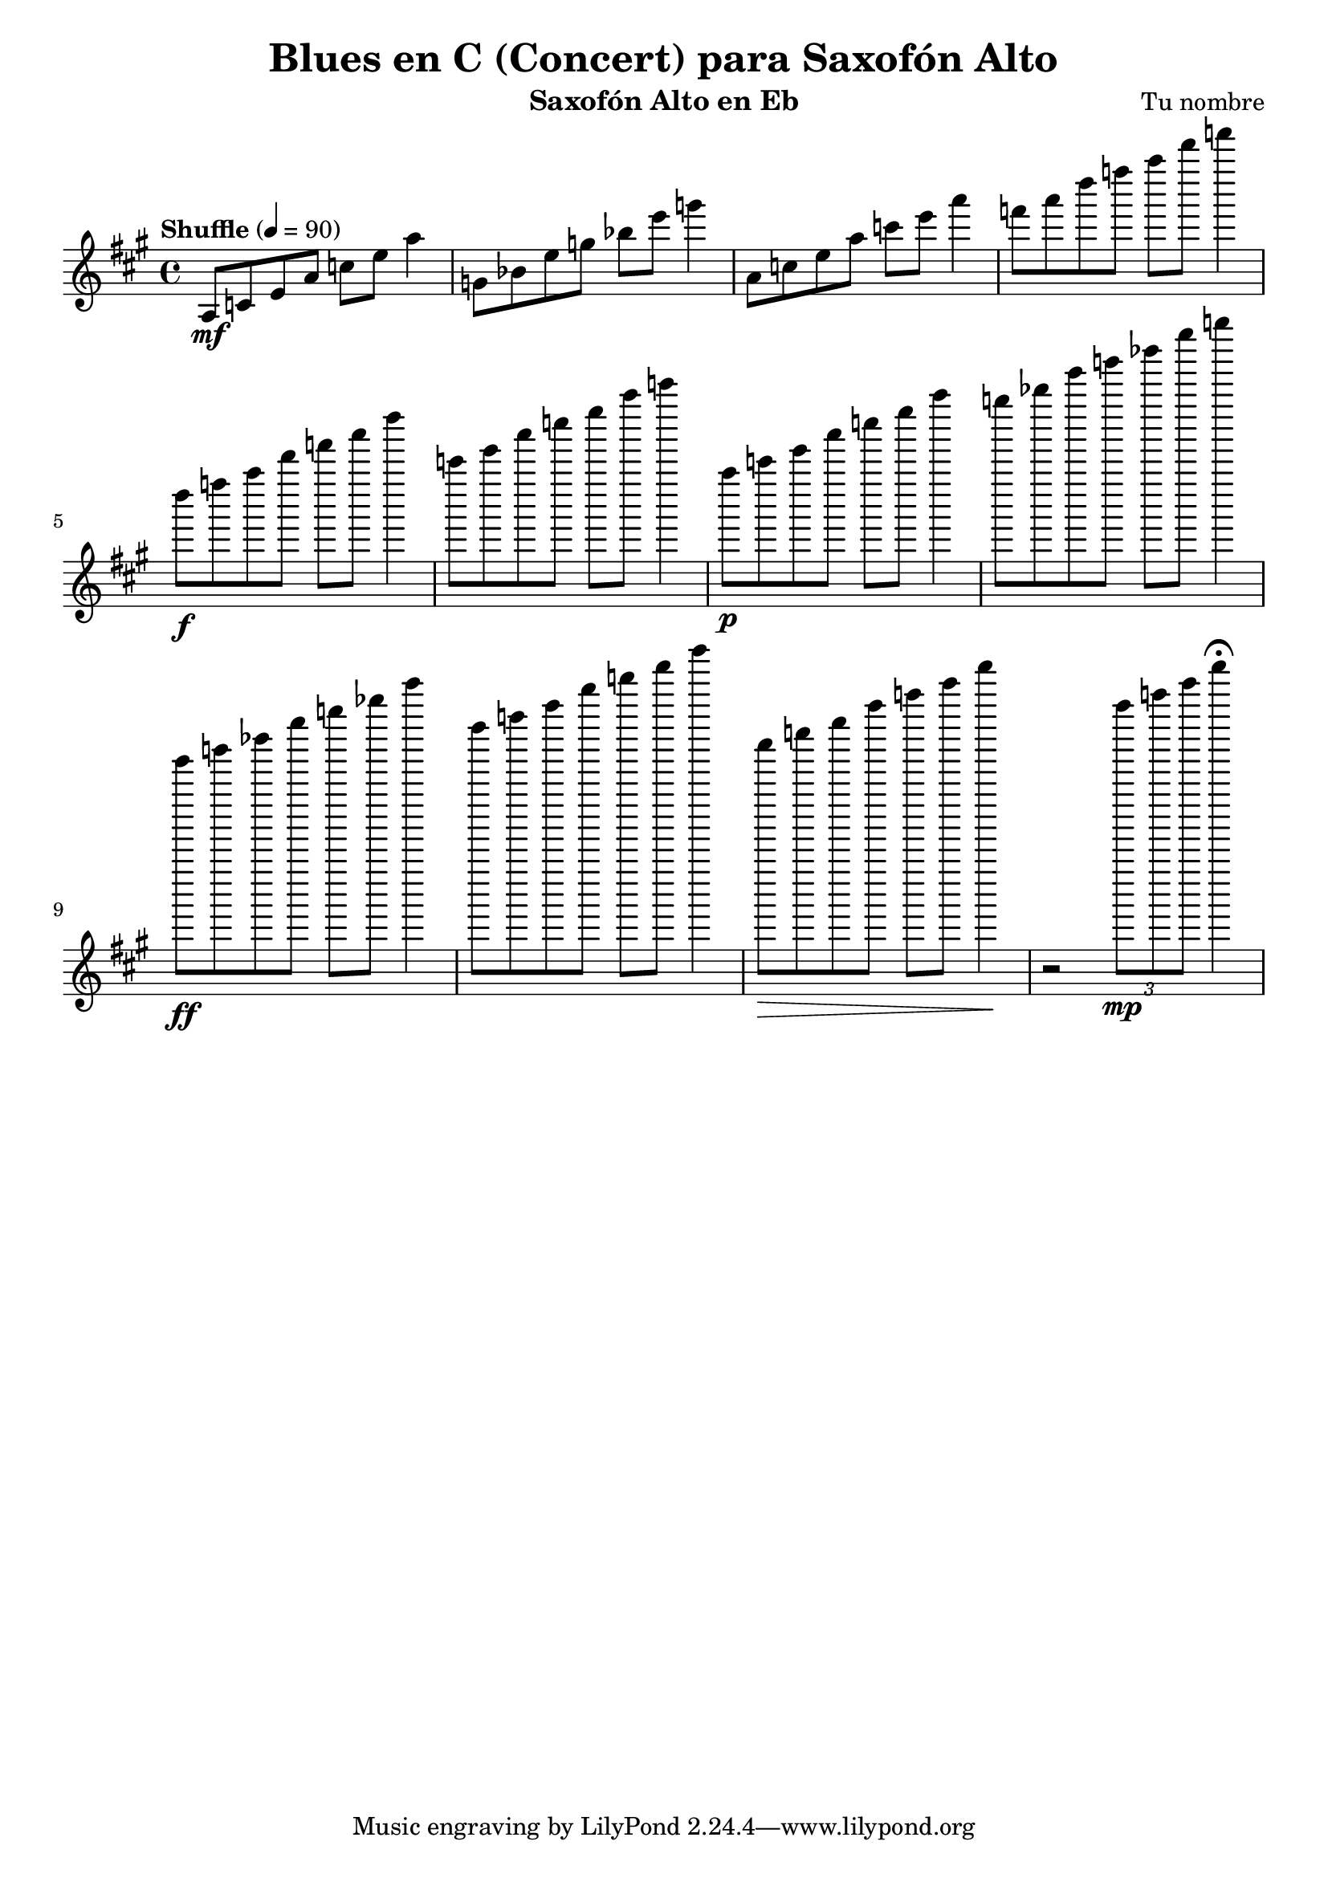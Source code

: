 \version "2.24.1"
\header {
  title = "Blues en C (Concert) para Saxofón Alto"
  composer = "Tu nombre"
  instrument = "Saxofón Alto en Eb"
}

\score {
  \new Staff {
    \relative c' {
      \key a \major
      \time 4/4
      \tempo "Shuffle" 4 = 90
      \set Score.currentBarNumber = #1

      % Compases 1-4 (I)
      a8\mf c e a c e a4 | g,8 bes e g bes e g4 |
      a,,8 c e a c e a4 | f8 a d f a d f4 |

      % Compases 5-8 (IV)
      d,8\f f a d f a d4 | c,8 e a c e a c4 |
      a,,8\p c e a c e a4 | g8 bes e g bes e g4 |

      % Compases 9-12 (V-I)
      e,8\ff g bes e g bes e4 | d,8 f a d f a d4 |
      a,,8\> c e a c e a4\! | r2 \tuplet 3/2 { a,8\mp c e } a4\fermata |
    }
  }
  \layout {
    indent = 0
    \context {
      \Score
      \override BarNumber.padding = #3
    }
  }
  \midi {}
}